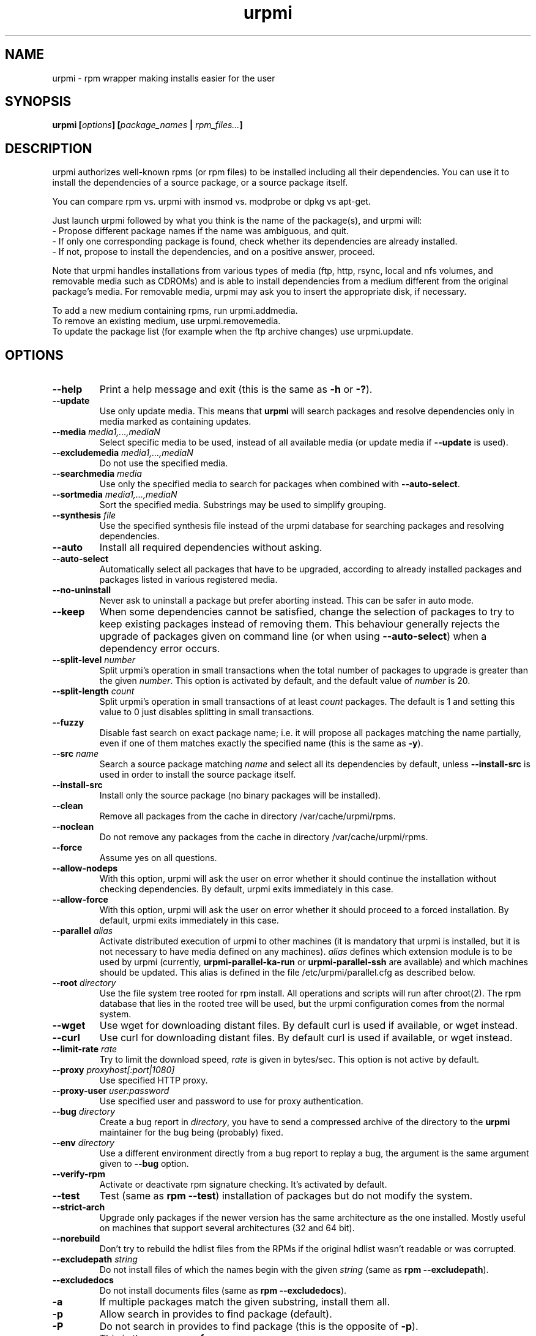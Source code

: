 .TH urpmi 8 "25 Nov 2004" "Mandrakesoft" "Mandrakelinux"
.IX urpmi
.SH NAME
urpmi \- rpm wrapper making installs easier for the user
.SH SYNOPSIS
.B urpmi [\fIoptions\fP] [\fIpackage_names\fP | \fIrpm_files...\fP]
.SH DESCRIPTION
urpmi authorizes well-known rpms (or rpm files) to be installed including
all their dependencies.
You can use it to install the dependencies of a source package, or a source
package itself.

You can compare rpm vs. urpmi with insmod vs. modprobe or dpkg vs apt-get.
.PP
Just launch urpmi followed by what you think is the name of the package(s),
and urpmi will:
.br
\- Propose different package names if the name was ambiguous, and quit.
.br
\- If only one corresponding package is found, check whether its dependencies
are already installed.
.br
\- If not, propose to install the dependencies, and on a positive answer,
proceed.
.PP
Note that urpmi handles installations from various types of media (ftp, http,
rsync, local and nfs volumes, and removable media such as CDROMs) and is able
to install dependencies from a medium different from the original package's
media. For removable media, urpmi may ask you to insert the appropriate disk,
if necessary.
.PP
To add a new medium containing rpms, run urpmi.addmedia.
.br
To remove an existing medium, use urpmi.removemedia.
.br
To update the package list (for example when the ftp archive changes) use
urpmi.update.
.SH OPTIONS
.IP "\fB\--help\fP"
Print a help message and exit (this is the same as \fB-h\fP or \fB-?\fP).
.IP "\fB\--update\fP"
Use only update media. This means that \fBurpmi\fP will search packages and
resolve dependencies only in media marked as containing updates.
.IP "\fB\--media\fP \fImedia1,...,mediaN\fP"
Select specific media to be used, instead of all available media (or update
media if \fB--update\fP is used).
.IP "\fB\--excludemedia\fP \fImedia1,...,mediaN\fP"
Do not use the specified media.
.IP "\fB\--searchmedia\fP \fImedia\fP"
Use only the specified media to search for packages when combined with
\fB\--auto-select\fP.
.IP "\fB\--sortmedia\fP \fImedia1,...,mediaN\fP"
Sort the specified media. Substrings may be used to simplify grouping.
.IP "\fB\--synthesis\fP \fIfile\fP"
Use the specified synthesis file instead of the urpmi database for
searching packages and resolving dependencies.
.IP "\fB\--auto\fP"
Install all required dependencies without asking.
.IP "\fB\--auto-select\fP"
Automatically select all packages that have to be upgraded, according to already
installed packages and packages listed in various registered media.
.IP "\fB\--no-uninstall\fP"
Never ask to uninstall a package but prefer aborting instead. This can be
safer in auto mode.
.IP "\fB\--keep\fP"
When some dependencies cannot be satisfied, change the selection of packages
to try to keep existing packages instead of removing them. This behaviour
generally rejects the upgrade of packages given on command line (or when using
\fB\--auto-select\fP) when a dependency error occurs.
.IP "\fB\--split-level \fInumber\fP"
Split urpmi's operation in small transactions when the total number of
packages to upgrade is greater than the given \fInumber\fP. This option is
activated by default, and the default value of \fInumber\fP is 20.
.IP "\fB\--split-length \fIcount\fP"
Split urpmi's operation in small transactions of at least \fIcount\fP
packages. The default is 1 and setting this value to 0 just disables splitting
in small transactions.
.IP "\fB\--fuzzy\fP"
Disable fast search on exact package name; i.e. it will propose all
packages matching the name partially, even if one of them matches exactly the
specified name (this is the same as \fB\-y\fP).
.IP "\fB\--src\fP \fIname\fP"
Search a source package matching \fIname\fP and select all its dependencies by
default, unless \fB\--install-src\fP is used in order to install the source
package itself.
.IP "\fB\--install-src\fP"
Install only the source package (no binary packages will be installed).
.IP "\fB\--clean\fP"
Remove all packages from the cache in directory /var/cache/urpmi/rpms.
.IP "\fB\--noclean\fP"
Do not remove any packages from the cache in directory /var/cache/urpmi/rpms.
.IP "\fB\--force\fP"
Assume yes on all questions.
.IP "\fB\--allow-nodeps\fP"
With this option, urpmi will ask the user on error whether it should continue
the installation without checking dependencies. By default, urpmi exits
immediately in this case.
.IP "\fB\--allow-force\fP"
With this option, urpmi will ask the user on error whether it should proceed
to a forced installation. By default, urpmi exits immediately in this case.
.IP "\fB\--parallel\fP \fIalias\fP"
Activate distributed execution of urpmi to other machines (it is mandatory that
urpmi is installed, but it is not necessary to have media defined on any
machines). \fIalias\fP defines which extension module is to be used by urpmi
(currently, \fBurpmi-parallel-ka-run\fP or \fBurpmi-parallel-ssh\fP are
available) and which machines should be updated. This alias is defined in the
file /etc/urpmi/parallel.cfg as described below.
.IP "\fB\--root\fP \fIdirectory\fP"
Use the file system tree rooted for rpm install. All operations and scripts
will run after chroot(2). The rpm database that lies in the rooted tree will
be used, but the urpmi configuration comes from the normal system.
.IP "\fB\--wget\fP"
Use wget for downloading distant files. By default curl is used if
available, or wget instead.
.IP "\fB\--curl\fP"
Use curl for downloading distant files. By default curl is used if
available, or wget instead.
.IP "\fB\--limit-rate \fIrate\fP"
Try to limit the download speed, \fIrate\fP is given in bytes/sec. This option is
not active by default.
.IP "\fB\--proxy\fP \fIproxyhost[:port|1080]\fP"
Use specified HTTP proxy.
.IP "\fB\--proxy-user\fP \fIuser:password\fP"
Use specified user and password to use for proxy authentication.
.IP "\fB\--bug\fP \fIdirectory\fP"
Create a bug report in \fIdirectory\fP, you have to send a compressed archive of
the directory to the \fBurpmi\fP maintainer for the bug being (probably) fixed.
.IP "\fB\--env\fP \fIdirectory\fP"
Use a different environment directly from a bug report to replay a bug, the
argument is the same argument given to \fB--bug\fP option.
.IP "\fB\--verify-rpm\fP" or "\fB\--no-verify-rpm\fP"
Activate or deactivate rpm signature checking. It's activated by default.
.IP "\fB\--test\fP"
Test (same as \fBrpm --test\fP) installation of packages but do not modify the
system.
.IP "\fB\--strict-arch\fP"
Upgrade only packages if the newer version has the same architecture as the
one installed. Mostly useful on machines that support several architectures
(32 and 64 bit).
.IP "\fB\--norebuild\fP"
Don't try to rebuild the hdlist files from the RPMs if the original hdlist wasn't
readable or was corrupted.
.IP "\fB\--excludepath\fP \fIstring\fP"
Do not install files of which the names begin with the given \fIstring\fP (same
as \fBrpm --excludepath\fP).
.IP "\fB\--excludedocs\fP"
Do not install documents files (same as \fBrpm --excludedocs\fP).
.IP "\fB\-a\fP"
If multiple packages match the given substring, install them all.
.IP "\fB\-p\fP"
Allow search in provides to find package (default).
.IP "\fB\-P\fP"
Do not search in provides to find package (this is the opposite of \fB-p\fP).
.IP "\fB\-y\fP"
This is the same as \fB--fuzzy\fP.
.IP "\fB\-s\fP"
This is the same as \fB--src\fP.
.IP "\fB\-q\fP"
Quiet mode: when calling rpm no upgrade status is printed.
.IP "\fB\-v\fP"
Proposes a verbose mode with various messages.
.SH EXAMPLES
.IP "urpmi ssh://foo@bar.net/home/foo/test.rpm"
Fetch /home/foo/test.rpm from server bar.net over ssh using user foo.
You can use a public key or enter your password.

.IP "urpmi --media foo- --auto-select"
Fetch all the updates from media containing foo- in their name.

.SH FILES
See \fIurpmi.files\fP(5).
.SH EXIT CODES
.IP 1
Command line inconsistency.
.IP 2
Problem registering local packages.
.IP 3
Source packages not retrievable.
.IP 4
Medium is not selected.
.IP 5
Medium already exists.
.IP 6
Unable to save configuration.
.IP 7
Urpmi database locked.
.IP 8
Unable to create bug report.
.IP 9
Unable to open rpmdb.
.IP 10
Some files are missing for installation.
.IP 11
Some transactions failed but not all.
.IP 12
All transactions failed.
.IP 13
Some files are missing and some transactions failed but not all.
.IP 14
Some files are missing and all transactions failed.
.SH "BUG REPORTS"
If you find a bug in \fBurpmi\fP please report it using
.I urpmi --bug bug_name_as_directory ...
command with the command line used, it will automatically create a directory
called \fIbug_name_as_directory\fP containing necessary files to reproduce it if
possible.
.PP
Please test the report using
.I urpmi --env bug_name_as_directory ...
to check that the bug is still here. Obviously, only reproducible bugs can be
resolved.
.PP
For sending the report, use
.I tar cvfz bug_name_as_directory.tgz bug_name_as_directory
and send it directly to the current maintainer (rgarciasuarez@mandrakesoft.com)
with a description of what you think is wrong.
.SH BUGS
When a package is removed, it may not be replaced with an older version.
.SH AUTHOR
Pascal Rigaux, Mandrakesoft <pixel@mandrakesoft.com> (original author)
.PP
Francois Pons, Mandrakesoft <fpons@mandrakesoft.com>
.PP
Rafael Garcia-Suarez, Mandrakesoft <rgarciasuarez@mandrakesoft.com>
(current maintainer)
.SH CONTRIBUTORS
Please mail to authors if you are not belonging to this alphabetically sorted
list after having contributed.
.PP
Andrej Borsenkow,
Guillaume Cottenceau,
Philippe Libat,
Bryan Paxton,
Guillaume Rousse,
Michael Scherer,
Alexander Skwar,
Olivier Thauvin,
Erwan Velu,
Florent Villard.
.SH SEE ALSO
\fIurpmi.addmedia\fP(8),
\fIurpmi.update\fP(8),
\fIurpmi.removemedia\fP(8),
\fIurpmf\fP(8),
\fIurpmq\fP(8),
\fIurpmi.cfg\fP(5),
\fIurpmi.files\fP(5).

